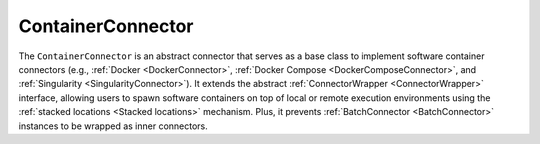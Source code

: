 ==================
ContainerConnector
==================

The ``ContainerConnector`` is an abstract connector that serves as a base class to implement software container connectors (e.g., :ref:`Docker <DockerConnector>`, :ref:`Docker Compose <DockerComposeConnector>`, and :ref:`Singularity <SingularityConnector>`). It extends the abstract :ref:`ConnectorWrapper <ConnectorWrapper>` interface, allowing users to spawn software containers on top of local or remote execution environments using the :ref:`stacked locations <Stacked locations>` mechanism. Plus, it prevents :ref:`BatchConnector <BatchConnector>` instances to be wrapped as inner connectors.